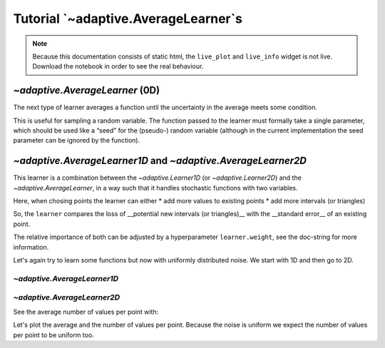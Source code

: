 Tutorial `~adaptive.AverageLearner`s
------------------------------------

.. note::
   Because this documentation consists of static html, the ``live_plot``
   and ``live_info`` widget is not live. Download the notebook
   in order to see the real behaviour.

.. seealso::
    The complete source code of this tutorial can be found in
    :jupyter-download:notebook:`tutorial.AverageLearner`

.. jupyter-execute::
    :hide-code:

    import adaptive
    adaptive.notebook_extension(_inline_js=False)

`~adaptive.AverageLearner` (0D)
~~~~~~~~~~~~~~~~~~~~~~~~~~~~~~~

The next type of learner averages a function until the uncertainty in
the average meets some condition.

This is useful for sampling a random variable. The function passed to
the learner must formally take a single parameter, which should be used
like a “seed” for the (pseudo-) random variable (although in the current
implementation the seed parameter can be ignored by the function).

.. jupyter-execute::

    def g(n):
        import random
        from time import sleep
        sleep(random.random() / 1000)
        # Properly save and restore the RNG state
        state = random.getstate()
        random.seed(n)
        val = random.gauss(0.5, 1)
        random.setstate(state)
        return val

.. jupyter-execute::

    learner = adaptive.AverageLearner(g, atol=None, rtol=0.01)
    # `loss < 1` means that we reached the `rtol` or `atol`
    runner = adaptive.Runner(learner, goal=lambda l: l.loss() < 1)

.. jupyter-execute::
    :hide-code:

    await runner.task  # This is not needed in a notebook environment!

.. jupyter-execute::

    runner.live_info()

.. jupyter-execute::

    runner.live_plot(update_interval=0.1)

`~adaptive.AverageLearner1D` and `~adaptive.AverageLearner2D`
~~~~~~~~~~~~~~~~~~~~~~~~~~~~~~~~~~~~~~~~~~~~~~~~~~~~~~~~~~~~~

This learner is a combination between the `~adaptive.Learner1D` (or `~adaptive.Learner2D`)
and the `~adaptive.AverageLearner`, in a way such that it handles
stochastic functions with two variables.

Here, when chosing points the learner can either
* add more values to existing points
* add more intervals (or triangles)

So, the ``learner`` compares the loss of __potential new intervals (or triangles)__ with the __standard error__ of an existing point.

The relative importance of both can be adjusted by a hyperparameter ``learner.weight``, see the doc-string for more information.

Let's again try to learn some functions but now with uniformly distributed noise. We start with 1D and then go to 2D.

`~adaptive.AverageLearner1D`
............................

.. jupyter-execute::

    def noisy_peak(x_seed):
        import random
        x, seed = x_seed
        random.seed(x_seed)  # to make the random function deterministic
        a = 0.01
        peak = x + a**2 / (a**2 + x**2)
        noise = random.uniform(-0.5, 0.5)
        return peak + noise

    learner = adaptive.AverageLearner1D(noisy_peak, bounds=(-1, 1), weight=10)
    runner = adaptive.Runner(learner, goal=lambda l: l.loss() < 0.01)
    runner.live_info()

.. jupyter-execute::
    :hide-code:

    await runner.task  # This is not needed in a notebook environment!

.. jupyter-execute::

    %%opts Image {+axiswise} [colorbar=True]
    # We plot the average

    def plotter(learner):
        plot = learner.plot()
        number_of_points = learner.mean_values_per_point()
        title = f'loss={learner.loss():.3f}, mean_npoints={number_of_points}'
        return plot.opts(plot=dict(title_format=title))

    runner.live_plot(update_interval=0.1, plotter=plotter)

`~adaptive.AverageLearner2D`
............................

.. jupyter-execute::

    def noisy_ring(xy_seed):
        import numpy as np
        import random
        (x, y), seed = xy_seed
        random.seed(xy_seed)  # to make the random function deterministic
        a = 0.2
        ring = x + np.exp(-(x**2 + y**2 - 0.75**2)**2/a**4)
        noise = random.uniform(-0.5, 0.5)
        return ring + noise

    learner = adaptive.AverageLearner2D(noisy_ring, bounds=[(-1, 1), (-1, 1)])
    runner = adaptive.Runner(learner, goal=lambda l: l.loss() < 0.01)
    runner.live_info()

.. jupyter-execute::
    :hide-code:

    await runner.task  # This is not needed in a notebook environment!

See the average number of values per point with:

.. jupyter-execute::

    learner.mean_values_per_point()

Let's plot the average and the number of values per point.
Because the noise is uniform we expect the number of values per
point to be uniform too.

.. jupyter-execute::

    %%opts Image {+axiswise} [colorbar=True]
    # We plot the average

    def plotter(learner):
        plot = learner.plot()
        number_of_points = learner.mean_values_per_point()
        title = f'loss={learner.loss():.3f}, mean_npoints={number_of_points}'
        return plot.opts(plot=dict(title_format=title))

    runner.live_plot(update_interval=0.1, plotter=plotter)
